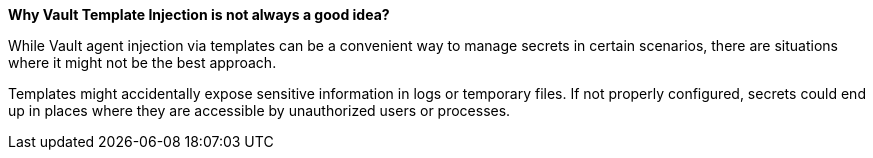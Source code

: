 *Why Vault Template Injection is not always a good idea?*

While Vault agent injection via templates can be a convenient way to manage secrets in certain scenarios,
there are situations where it might not be the best approach.

Templates might accidentally expose sensitive information in logs or temporary files.
If not properly configured, secrets could end up in places where they are accessible by unauthorized users or processes.

